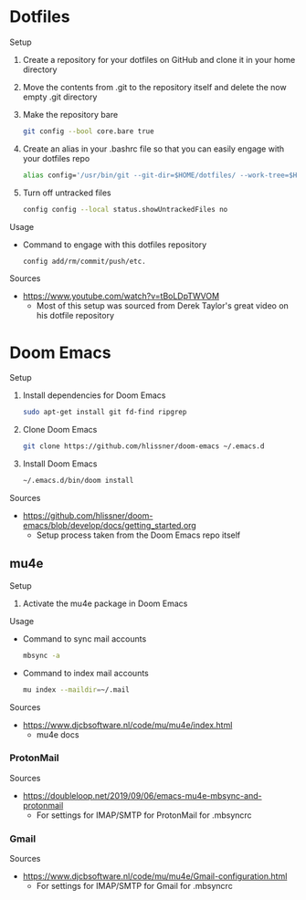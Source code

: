 * Dotfiles
Setup
1. Create a repository for your dotfiles on GitHub and clone it in your home directory
2. Move the contents from .git to the repository itself and delete the now empty .git directory
3. Make the repository bare
  #+NAME:
  #+BEGIN_SRC bash
    git config --bool core.bare true
  #+END_SRC
4. Create an alias in your .bashrc file so that you can easily engage with your dotfiles repo
  #+NAME:
  #+BEGIN_SRC bash
    alias config='/usr/bin/git --git-dir=$HOME/dotfiles/ --work-tree=$HOME'
  #+END_SRC
5. Turn off untracked files
  #+NAME:
  #+BEGIN_SRC bash
    config config --local status.showUntrackedFiles no
  #+END_SRC
Usage
- Command to engage with this dotfiles repository
  #+NAME:
  #+BEGIN_SRC bash
    config add/rm/commit/push/etc.
  #+END_SRC
Sources
- https://www.youtube.com/watch?v=tBoLDpTWVOM
  - Most of this setup was sourced from Derek Taylor's great video on his dotfile repository
* Doom Emacs
Setup
1. Install dependencies for Doom Emacs
  #+NAME:
  #+BEGIN_SRC bash
    sudo apt-get install git fd-find ripgrep
  #+END_SRC
2. Clone Doom Emacs
  #+NAME:
  #+BEGIN_SRC bash
    git clone https://github.com/hlissner/doom-emacs ~/.emacs.d
  #+END_SRC
3. Install Doom Emacs
  #+NAME:
  #+BEGIN_SRC bash
    ~/.emacs.d/bin/doom install
  #+END_SRC
Sources
- https://github.com/hlissner/doom-emacs/blob/develop/docs/getting_started.org
  - Setup process taken from the Doom Emacs repo itself
** mu4e
Setup
1. Activate the mu4e package in Doom Emacs
Usage
- Command to sync mail accounts
  #+NAME:
  #+BEGIN_SRC bash
    mbsync -a
  #+END_SRC
- Command to index mail accounts
  #+NAME:
  #+BEGIN_SRC bash
    mu index --maildir=~/.mail
  #+END_SRC
Sources
- https://www.djcbsoftware.nl/code/mu/mu4e/index.html
  - mu4e docs
*** ProtonMail
Sources
- https://doubleloop.net/2019/09/06/emacs-mu4e-mbsync-and-protonmail
  - For settings for IMAP/SMTP for ProtonMail for .mbsyncrc
*** Gmail
Sources
- https://www.djcbsoftware.nl/code/mu/mu4e/Gmail-configuration.html
  - For settings for IMAP/SMTP for Gmail for .mbsyncrc
